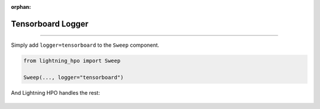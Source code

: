 :orphan:

##################
Tensorboard Logger
##################

.. _tensorboard_logger:

.. join_slack::
   :align: left

----

Simply add ``logger=tensorboard`` to the ``Sweep`` component.

.. code-block:: python

   from lightning_hpo import Sweep

   Sweep(..., logger="tensorboard")

And Lightning HPO handles the rest:

.. figure:: https://user-images.githubusercontent.com/12861981/188265489-e025cbb5-92a1-479f-a49a-cd66a9bd946c.png
   :alt: Tensorboard Logger 1
   :width: 100 %

.. figure:: https://user-images.githubusercontent.com/12861981/188265485-66596fc6-d624-4b5f-9c7f-702f4329ae39.png
   :alt: Tensorboard Logger 2
   :width: 100 %
